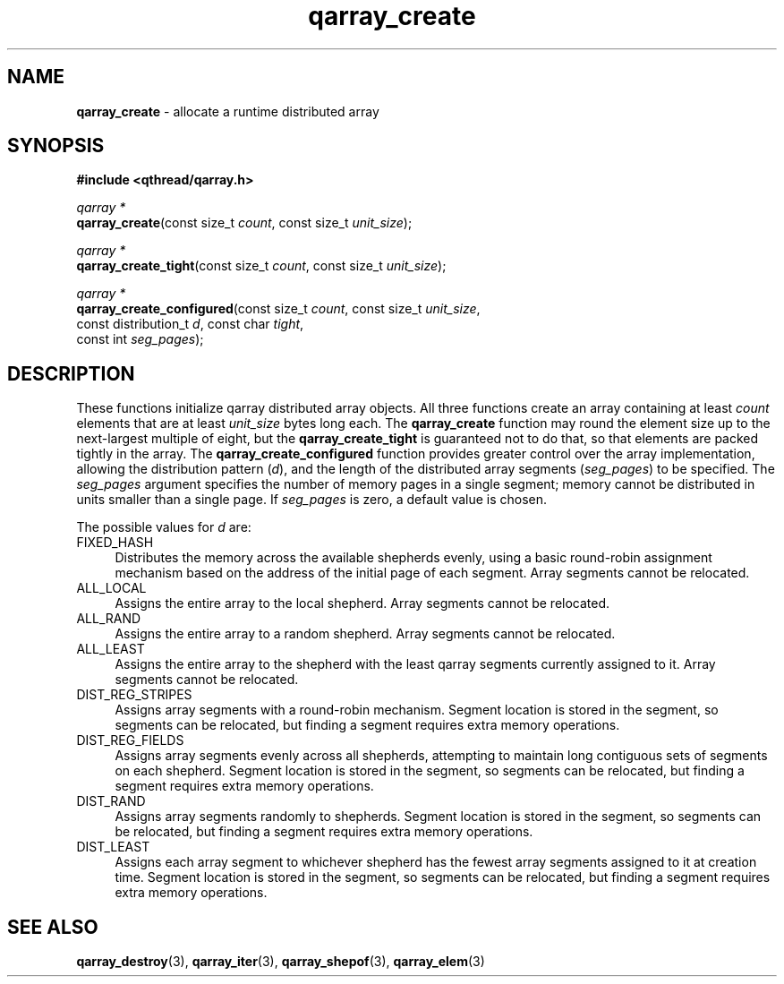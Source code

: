 .TH qarray_create 3 "MAY 2009" libqthread "libqthread"
.SH NAME
\fBqarray_create\fR \- allocate a runtime distributed array
.SH SYNOPSIS
.B #include <qthread/qarray.h>

.I qarray *
.br
\fBqarray_create\fR(const size_t \fIcount\fR,
const size_t \fIunit_size\fR);
.PP
.I qarray *
.br
\fBqarray_create_tight\fR(const size_t \fIcount\fR,
const size_t \fIunit_size\fR);
.PP
.I qarray *
.br
\fBqarray_create_configured\fR(const size_t \fIcount\fR,
const size_t \fIunit_size\fR,
.ti +25
const distribution_t \fId\fR,
const char \fItight\fR,
.ti +25
const int \fIseg_pages\fR);
.SH DESCRIPTION
These functions initialize qarray distributed array objects. All three
functions create an array containing at least \fIcount\fR elements that are at
least \fIunit_size\fR bytes long each. The \fBqarray_create\fR function may
round the element size up to the next-largest multiple of eight, but the
\fBqarray_create_tight\fR is guaranteed not to do that, so that elements are
packed tightly in the array. The \fBqarray_create_configured\fR function
provides greater control over the array implementation, allowing the
distribution pattern (\fId\fR), and the length of the distributed array
segments (\fIseg_pages\fR) to be specified. The \fIseg_pages\fR argument
specifies the number of memory pages in a single segment; memory cannot be
distributed in units smaller than a single page. If \fIseg_pages\fR is zero, a
default value is chosen.
.PP
The possible values for \fId\fR are:
.TP 4
FIXED_HASH
Distributes the memory across the available shepherds evenly, using a basic
round-robin assignment mechanism based on the address of the initial page of
each segment. Array segments cannot be relocated.
.TP
ALL_LOCAL
Assigns the entire array to the local shepherd. Array segments cannot be
relocated.
.TP
ALL_RAND
Assigns the entire array to a random shepherd. Array segments cannot be
relocated.
.TP
ALL_LEAST
Assigns the entire array to the shepherd with the least qarray segments
currently assigned to it. Array segments cannot be relocated.
.TP
DIST_REG_STRIPES
Assigns array segments with a round-robin mechanism. Segment location is stored
in the segment, so segments can be relocated, but finding a segment requires
extra memory operations.
.TP
DIST_REG_FIELDS
Assigns array segments evenly across all shepherds, attempting to maintain long
contiguous sets of segments on each shepherd. Segment location is stored in the
segment, so segments can be relocated, but finding a segment requires extra
memory operations.
.TP
DIST_RAND
Assigns array segments randomly to shepherds. Segment location is stored in the
segment, so segments can be relocated, but finding a segment requires extra
memory operations.
.TP
DIST_LEAST
Assigns each array segment to whichever shepherd has the fewest array segments
assigned to it at creation time. Segment location is stored in the segment, so
segments can be relocated, but finding a segment requires extra memory
operations.
.SH SEE ALSO
.BR qarray_destroy (3),
.BR qarray_iter (3),
.BR qarray_shepof (3),
.BR qarray_elem (3)
